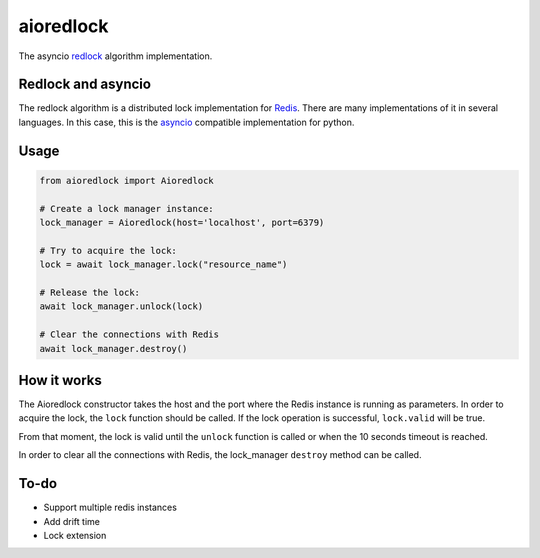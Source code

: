 aioredlock
==========

.. image:: https://travis-ci.org/joanvila/aioredlock.svg?branch=master
  :target: https://travis-ci.org/joanvila/aioredlock

.. image:: https://codecov.io/gh/joanvila/aioredlock/branch/master/graph/badge.svg
  :target: https://codecov.io/gh/joanvila/aioredlock

The asyncio redlock_ algorithm implementation.

Redlock and asyncio
-------------------

The redlock algorithm is a distributed lock implementation for Redis_. There are many implementations of it in several languages. In this case, this is the asyncio_ compatible implementation for python.


Usage
-----
.. code-block:: python

  from aioredlock import Aioredlock

  # Create a lock manager instance:
  lock_manager = Aioredlock(host='localhost', port=6379)

  # Try to acquire the lock:
  lock = await lock_manager.lock("resource_name")

  # Release the lock:
  await lock_manager.unlock(lock)

  # Clear the connections with Redis
  await lock_manager.destroy()


How it works
------------

The Aioredlock constructor takes the host and the port where the Redis instance is running as parameters.
In order to acquire the lock, the ``lock`` function should be called. If the lock operation is successful, ``lock.valid`` will be true.

From that moment, the lock is valid until the ``unlock`` function is called or when the 10 seconds timeout is reached.

In order to clear all the connections with Redis, the lock_manager ``destroy`` method can be called.

To-do
-----

* Support multiple redis instances
* Add drift time
* Lock extension

.. _redlock: https://redis.io/topics/distlock
.. _Redis: https://redis.io
.. _asyncio: https://docs.python.org/3/library/asyncio.html
